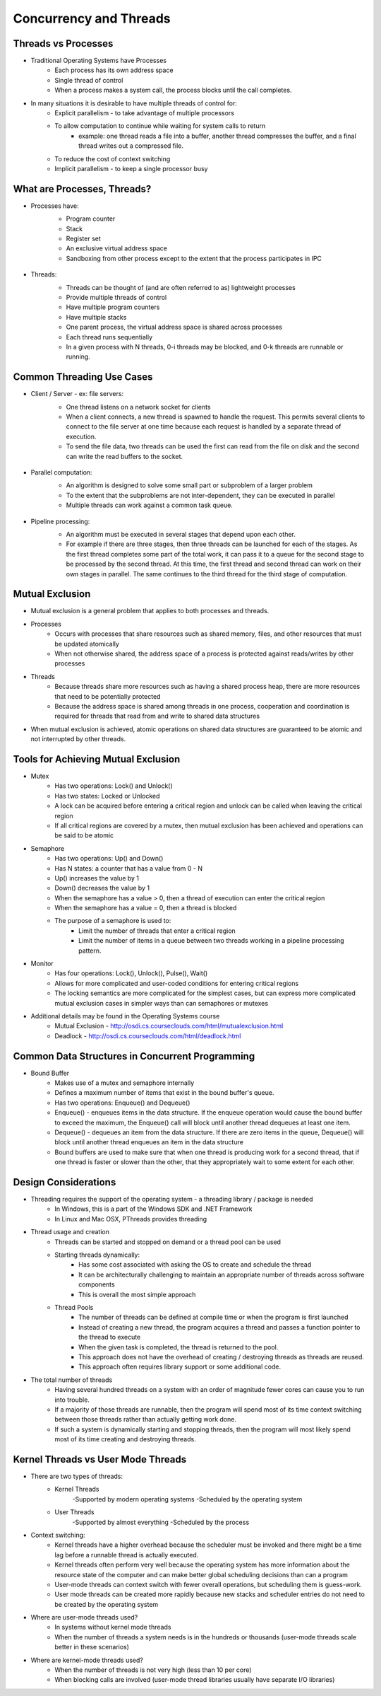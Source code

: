 Concurrency and Threads
===========================

Threads vs Processes
--------------------

- Traditional Operating Systems have Processes
	- Each process has its own address space
	- Single thread of control
	- When a process makes a system call, the process blocks until the call completes.

- In many situations it is desirable to have multiple threads of control for:
	- Explicit parallelism - to take advantage of multiple processors
	- To allow computation to continue while waiting for system calls to return
		- example: one thread reads a file into a buffer, another thread compresses the buffer, and a final thread writes out a compressed file.
	- To reduce the cost of context switching
	- Implicit parallelism - to keep a single processor busy


What are Processes, Threads?
----------------------------

- Processes have:
	- Program counter
	- Stack
	- Register set
	- An exclusive virtual address space
	- Sandboxing from other process except to the extent that the process participates in IPC

	.. figure:: figures/concurrency/memory_layout.png
	   :align: center
	   :alt: Process Memory Layout

- Threads:
	- Threads can be thought of (and are often referred to as) lightweight processes
	- Provide multiple threads of control
	- Have multiple program counters
	- Have multiple stacks
	- One parent process, the virtual address space is shared across processes
	- Each thread runs sequentially
	- In a given process with N threads, 0-i threads may be blocked, and 0-k threads are runnable or running.

	.. figure:: figures/concurrency/memory_layout_multithreaded.png
	   :align: center
	   :alt: Process Memory Layout


Common Threading Use Cases
--------------------------

- Client / Server - ex: file servers:
	- One thread listens on a network socket for clients
	- When a client connects, a new thread is spawned to handle the request. This permits several clients to connect to the file server at one time because each request is handled by a separate thread of execution.
	- To send the file data, two threads can be used the first can read from the file on disk and the second can write the read buffers to the socket. 

	.. figure:: figures/concurrency/client_server.png
	   :align: center
	   :alt: Pipeline Thread Model

- Parallel computation:
	- An algorithm is designed to solve some small part or subproblem of a larger problem
	- To the extent that the subproblems are not inter-dependent, they can be executed in parallel
	- Multiple threads can work against a common task queue.

	.. figure:: figures/concurrency/parallel_threads.png
	   :align: center
	   :alt: Pipeline Thread Model

- Pipeline processing:
	- An algorithm must be executed in several stages that depend upon each other.
	- For example if there are three stages, then three threads can be launched for each of the stages. As the first thread completes some part of the total work, it can pass it to a queue for the second stage to be processed by the second thread. At this time, the first thread and second thread can work on their own stages in parallel. The same continues to the third thread for the third stage of computation.

	.. figure:: figures/concurrency/pipeline_threads.png
	   :align: center
	   :alt: Pipeline Thread Model

Mutual Exclusion
----------------

- Mutual exclusion is a general problem that applies to both processes and threads.

- Processes
	- Occurs with processes that share resources such as shared memory, files, and other resources that must be updated atomically
	- When not otherwise shared, the address space of a process is protected against reads/writes by other processes
- Threads
	- Because threads share more resources such as having a shared process heap, there are more resources that need to be potentially protected
	- Because the address space is shared among threads in one process, cooperation and coordination is required for threads that read from and write to shared data structures

- When mutual exclusion is achieved, atomic operations on shared data structures are guaranteed to be atomic and not interrupted by other threads.


Tools for Achieving Mutual Exclusion
------------------------------------

- Mutex
	- Has two operations: Lock() and Unlock()
	- Has two states: Locked or Unlocked
	- A lock can be acquired before entering a critical region and unlock can be called when leaving the critical region
	- If all critical regions are covered by a mutex, then mutual exclusion has been achieved and operations can be said to be atomic
- Semaphore
	- Has two operations: Up() and Down()
	- Has N states: a counter that has a value from 0 - N
	- Up() increases the value by 1
	- Down() decreases the value by 1
	- When the semaphore has a value > 0, then a thread of execution can enter the critical region
	- When the semaphore has a value = 0, then a thread is blocked
	- The purpose of a semaphore is used to:
		- Limit the number of threads that enter a critical region
		- Limit the number of items in a queue between two threads working in a pipeline processing pattern.
- Monitor
	- Has four operations: Lock(), Unlock(), Pulse(), Wait()
	- Allows for more complicated and user-coded conditions for entering critical regions
	- The locking semantics are more complicated for the simplest cases, but can express more complicated mutual exclusion cases in simpler ways than can semaphores or mutexes

- Additional details may be found in the Operating Systems course
	- Mutual Exclusion - http://osdi.cs.courseclouds.com/html/mutualexclusion.html
	- Deadlock - http://osdi.cs.courseclouds.com/html/deadlock.html

Common Data Structures in Concurrent Programming
------------------------------------------------

- Bound Buffer
	- Makes use of a mutex and semaphore internally
	- Defines a maximum number of items that exist in the bound buffer's queue.
	- Has two operations: Enqueue() and Dequeue()
	- Enqueue() - enqueues items in the data structure. If the enqueue operation would cause the bound buffer to exceed the maximum, the Enqueue() call will block until another thread dequeues at least one item.
	- Dequeue() - dequeues an item from the data structure. If there are zero items in the queue, Dequeue() will block until another thread enqueues an item in the data structure
	- Bound buffers are used to make sure that when one thread is producing work for a second thread, that if one thread is faster or slower than the other, that they appropriately wait to some extent for each other.


Design Considerations
---------------------

- Threading requires the support of the operating system - a threading library / package is needed
	- In Windows, this is a part of the Windows SDK and .NET Framework
	- In Linux and Mac OSX, PThreads provides threading
- Thread usage and creation
	- Threads can be started and stopped on demand or a thread pool can be used
	- Starting threads dynamically:
		- Has some cost associated with asking the OS to create and schedule the thread
		- It can be architecturally challenging to maintain an appropriate number of threads across software components
		- This is overall the most simple approach
	- Thread Pools
		- The number of threads can be defined at compile time or when the program is first launched
		- Instead of creating a new thread, the program acquires a thread and passes a function pointer to the thread to execute
		- When the given task is completed, the thread is returned to the pool.
		- This approach does not have the overhead of creating / destroying threads as threads are reused.
		- This approach often requires library support or some additional code.
- The total number of threads
	- Having several hundred threads on a system with an order of magnitude fewer cores can cause you to run into trouble.
	- If a majority of those threads are runnable, then the program will spend most of its time context switching between those threads rather than actually getting work done.
	- If such a system is dynamically starting and stopping threads, then the program will most likely spend most of its time creating and destroying threads.


Kernel Threads vs User Mode Threads
-----------------------------------

- There are two types of threads:
	- Kernel Threads
		-Supported by modern operating systems
		-Scheduled by the operating system
	- User Threads
		-Supported by almost everything
		-Scheduled by the process
- Context switching:
	- Kernel threads have a higher overhead because the scheduler must be invoked and there might be a time lag before a runnable thread is actually executed.
	- Kernel threads often perform very well because the operating system has more information about the resource state of the computer and can make better global scheduling decisions than can a program
	- User-mode threads can context switch with fewer overall operations, but scheduling them is guess-work.
	- User mode threads can be created more rapidly because new stacks and scheduler entries do not need to be created by the operating system
- Where are user-mode threads used?
	- In systems without kernel mode threads
	- When the number of threads a system needs is in the hundreds or thousands (user-mode threads scale better in these scenarios)
- Where are kernel-mode threads used?
	- When the number of threads is not very high (less than 10 per core)
	- When blocking calls are involved (user-mode thread libraries usually have separate I/O libraries)



